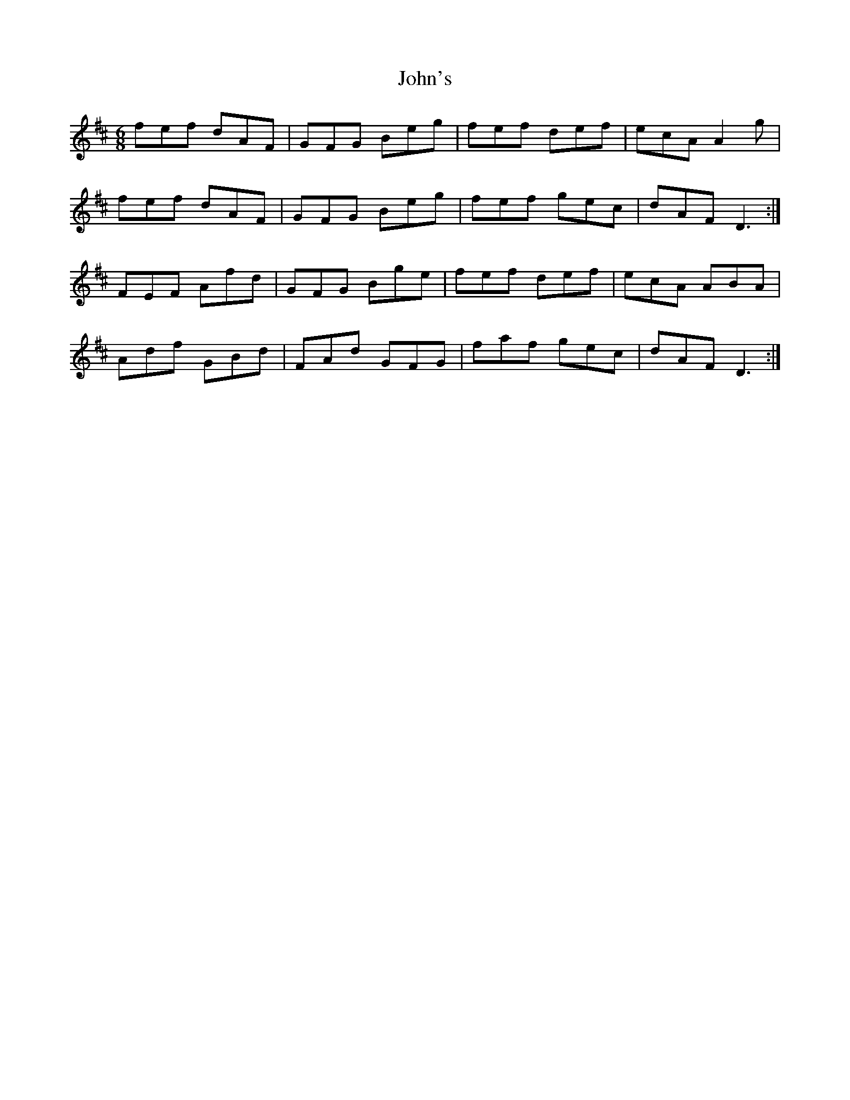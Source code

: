 X: 20682
T: John's
R: jig
M: 6/8
K: Dmajor
fef dAF|GFG Beg|fef def|ecA A2g|
fef dAF|GFG Beg|fef gec|dAF D3:|
FEF Afd|GFG Bge|fef def|ecA ABA|
Adf GBd|FAd GFG|faf gec|dAF D3:|

